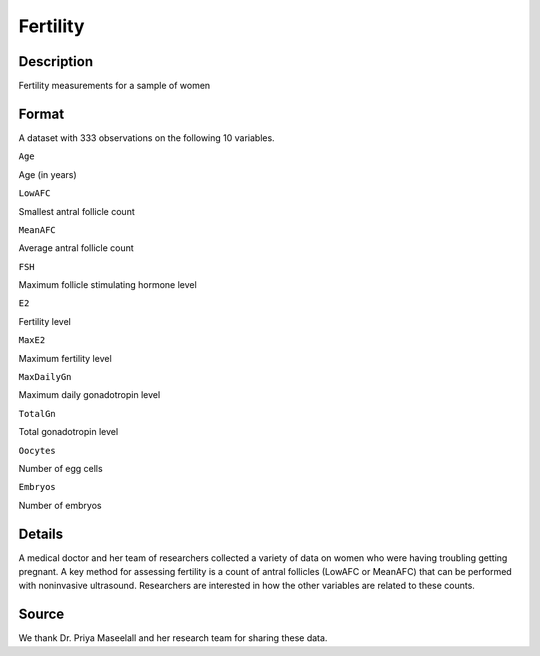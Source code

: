 +--------------------------------------+--------------------------------------+
| Fertility                            |
| R Documentation                      |
+--------------------------------------+--------------------------------------+

Fertility
---------

Description
~~~~~~~~~~~

Fertility measurements for a sample of women

Format
~~~~~~

A dataset with 333 observations on the following 10 variables.

``Age``

Age (in years)

``LowAFC``

Smallest antral follicle count

``MeanAFC``

Average antral follicle count

``FSH``

Maximum follicle stimulating hormone level

``E2``

Fertility level

``MaxE2``

Maximum fertility level

``MaxDailyGn``

Maximum daily gonadotropin level

``TotalGn``

Total gonadotropin level

``Oocytes``

Number of egg cells

``Embryos``

Number of embryos

Details
~~~~~~~

A medical doctor and her team of researchers collected a variety of data
on women who were having troubling getting pregnant. A key method for
assessing fertility is a count of antral follicles (LowAFC or MeanAFC)
that can be performed with noninvasive ultrasound. Researchers are
interested in how the other variables are related to these counts.

Source
~~~~~~

We thank Dr. Priya Maseelall and her research team for sharing these
data.
